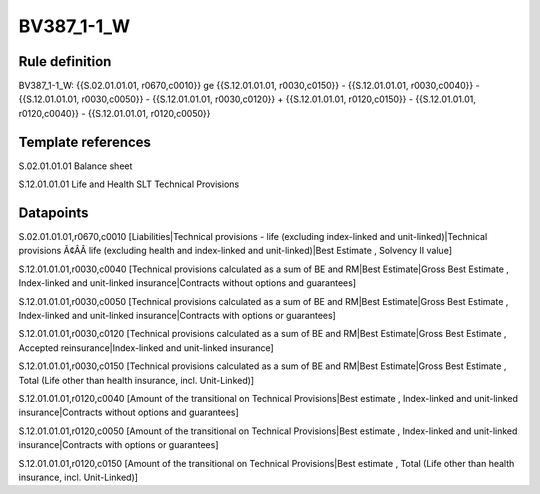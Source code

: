 ===========
BV387_1-1_W
===========

Rule definition
---------------

BV387_1-1_W: {{S.02.01.01.01, r0670,c0010}} ge {{S.12.01.01.01, r0030,c0150}} - {{S.12.01.01.01, r0030,c0040}} - {{S.12.01.01.01, r0030,c0050}} - {{S.12.01.01.01, r0030,c0120}} + {{S.12.01.01.01, r0120,c0150}} - {{S.12.01.01.01, r0120,c0040}} - {{S.12.01.01.01, r0120,c0050}}


Template references
-------------------

S.02.01.01.01 Balance sheet

S.12.01.01.01 Life and Health SLT Technical Provisions


Datapoints
----------

S.02.01.01.01,r0670,c0010 [Liabilities|Technical provisions - life (excluding index-linked and unit-linked)|Technical provisions Ã¢ÂÂ life (excluding health and index-linked and unit-linked)|Best Estimate , Solvency II value]

S.12.01.01.01,r0030,c0040 [Technical provisions calculated as a sum of BE and RM|Best Estimate|Gross Best Estimate , Index-linked and unit-linked insurance|Contracts without options and guarantees]

S.12.01.01.01,r0030,c0050 [Technical provisions calculated as a sum of BE and RM|Best Estimate|Gross Best Estimate , Index-linked and unit-linked insurance|Contracts with options or guarantees]

S.12.01.01.01,r0030,c0120 [Technical provisions calculated as a sum of BE and RM|Best Estimate|Gross Best Estimate , Accepted reinsurance|Index-linked and unit-linked insurance]

S.12.01.01.01,r0030,c0150 [Technical provisions calculated as a sum of BE and RM|Best Estimate|Gross Best Estimate , Total (Life other than health insurance, incl. Unit-Linked)]

S.12.01.01.01,r0120,c0040 [Amount of the transitional on Technical Provisions|Best estimate , Index-linked and unit-linked insurance|Contracts without options and guarantees]

S.12.01.01.01,r0120,c0050 [Amount of the transitional on Technical Provisions|Best estimate , Index-linked and unit-linked insurance|Contracts with options or guarantees]

S.12.01.01.01,r0120,c0150 [Amount of the transitional on Technical Provisions|Best estimate , Total (Life other than health insurance, incl. Unit-Linked)]



